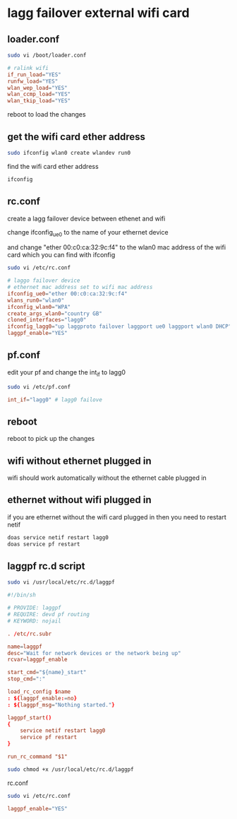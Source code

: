 #+STARTUP: showall
* lagg failover external wifi card
** loader.conf

#+begin_src sh
sudo vi /boot/loader.conf
#+end_src

#+begin_src conf
# ralink wifi
if_run_load="YES"
runfw_load="YES"
wlan_wep_load="YES"
wlan_ccmp_load="YES"
wlan_tkip_load="YES"
#+end_src

reboot to load the changes

** get the wifi card ether address

#+begin_src sh
sudo ifconfig wlan0 create wlandev run0
#+end_src

find the wifi card ether address

#+begin_src sh
ifconfig
#+end_src

** rc.conf

create a lagg failover device between ethenet and wifi

change ifconfig_ue0 to the name of your ethernet device

and change "ether 00:c0:ca:32:9c:f4"
to the wlan0 mac address of the wifi card which you can find with ifconfig

#+begin_src sh
sudo vi /etc/rc.conf
#+end_src

#+begin_src conf
# laggo failover device
# ethernet mac address set to wifi mac address
ifconfig_ue0="ether 00:c0:ca:32:9c:f4"
wlans_run0="wlan0"
ifconfig_wlan0="WPA"
create_args_wlan0="country GB"
cloned_interfaces="lagg0"
ifconfig_lagg0="up laggproto failover laggport ue0 laggport wlan0 DHCP"
laggpf_enable="YES"
#+end_src

** pf.conf

edit your pf and change the int_if to lagg0

#+begin_src sh
sudo vi /etc/pf.conf
#+end_src

#+begin_src conf
int_if="lagg0" # lagg0 failove
#+end_src

** reboot

reboot to pick up the changes

** wifi without ethernet plugged in

wifi should work automatically without the ethernet cable plugged in

** ethernet without wifi plugged in

if you are ethernet without the wifi card plugged in then you need to restart netif

#+begin_src sh
doas service netif restart lagg0
doas service pf restart
#+end_src

** laggpf rc.d script

#+begin_src sh
sudo vi /usr/local/etc/rc.d/laggpf
#+end_src

#+begin_src conf
#!/bin/sh

# PROVIDE: laggpf
# REQUIRE: devd pf routing
# KEYWORD: nojail

. /etc/rc.subr

name=laggpf
desc="Wait for network devices or the network being up"
rcvar=laggpf_enable 

start_cmd="${name}_start"
stop_cmd=":"

load_rc_config $name 
: ${laggpf_enable:=no} 
: ${laggpf_msg="Nothing started."} 

laggpf_start()
{
    service netif restart lagg0
    service pf restart
}

run_rc_command "$1"

#+end_src

#+begin_src sh
sudo chmod +x /usr/local/etc/rc.d/laggpf
#+end_src

rc.conf

#+begin_src sh
sudo vi /etc/rc.conf
#+end_src

#+begin_src conf
laggpf_enable="YES"
#+end_src
